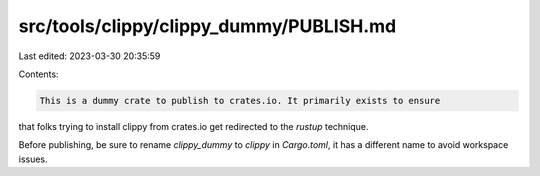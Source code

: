 src/tools/clippy/clippy_dummy/PUBLISH.md
========================================

Last edited: 2023-03-30 20:35:59

Contents:

.. code-block:: md

    This is a dummy crate to publish to crates.io. It primarily exists to ensure
that folks trying to install clippy from crates.io get redirected to the
`rustup` technique.

Before publishing, be sure to rename `clippy_dummy` to `clippy` in `Cargo.toml`,
it has a different name to avoid workspace issues.



